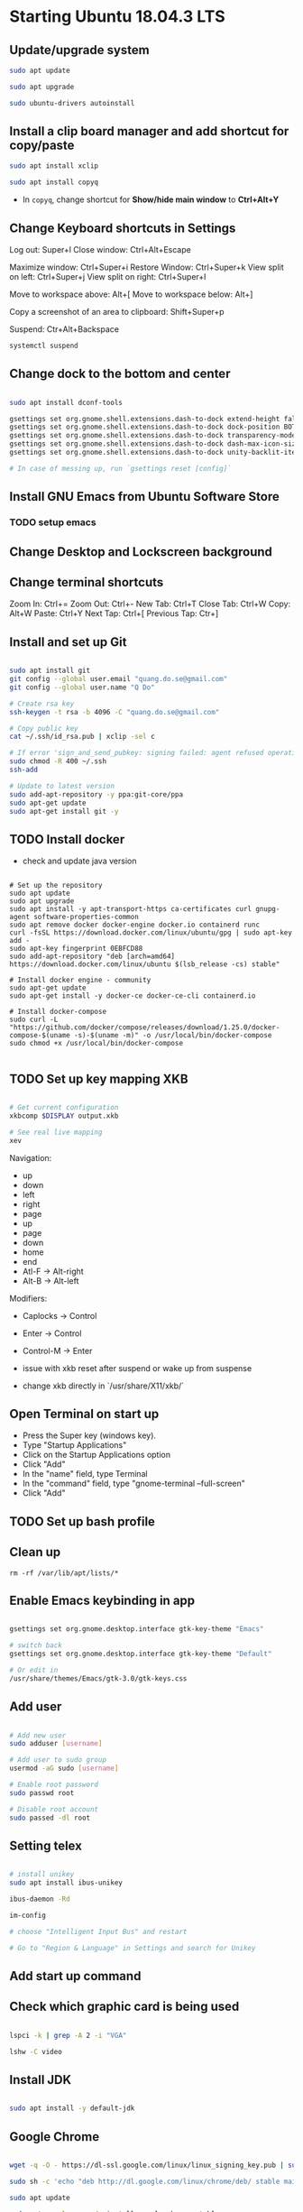 * Starting Ubuntu 18.04.3 LTS

** Update/upgrade system

#+BEGIN_SRC  sh
sudo apt update

sudo apt upgrade

sudo ubuntu-drivers autoinstall
#+END_SRC

** Install a clip board manager and add shortcut for copy/paste

#+BEGIN_SRC  sh
sudo apt install xclip

sudo apt install copyq
#+END_SRC

- In =copyq=, change shortcut for *Show/hide main window* to *Ctrl+Alt+Y*

** Change Keyboard shortcuts in Settings

Log out: Super+l
Close window: Ctrl+Alt+Escape

Maximize window: Ctrl+Super+i
Restore Window: Ctrl+Super+k
View split on left: Ctrl+Super+j
View split on right: Ctrl+Super+l

Move to workspace above: Alt+[
Move to workspace below: Alt+]

Copy a screenshot of an area to clipboard: Shift+Super+p

Suspend: Ctr+Alt+Backspace

#+BEGIN_SRC  sh
systemctl suspend
#+END_SRC

** Change dock to the bottom and center

#+BEGIN_SRC sh

sudo apt install dconf-tools

gsettings set org.gnome.shell.extensions.dash-to-dock extend-height false
gsettings set org.gnome.shell.extensions.dash-to-dock dock-position BOTTOM
gsettings set org.gnome.shell.extensions.dash-to-dock transparency-mode FIXED
gsettings set org.gnome.shell.extensions.dash-to-dock dash-max-icon-size 64
gsettings set org.gnome.shell.extensions.dash-to-dock unity-backlit-items true

# In case of messing up, run `gsettings reset [config]`

#+END_SRC

** Install GNU Emacs from Ubuntu Software Store

*** TODO setup emacs

** Change Desktop and Lockscreen background

** Change terminal shortcuts

Zoom In: Ctrl+=
Zoom Out: Ctrl+-
New Tab: Ctrl+T
Close Tab: Ctrl+W
Copy: Alt+W
Paste: Ctrl+Y
Next Tap: Ctrl+[
Previous Tap: Ctr+]

** Install and set up Git

#+BEGIN_SRC  bash

sudo apt install git
git config --global user.email "quang.do.se@gmail.com"
git config --global user.name "Q Do"

# Create rsa key
ssh-keygen -t rsa -b 4096 -C "quang.do.se@gmail.com"

# Copy public key
cat ~/.ssh/id_rsa.pub | xclip -sel c

# If error 'sign_and_send_pubkey: signing failed: agent refused operation'
sudo chmod -R 400 ~/.ssh
ssh-add

# Update to latest version
sudo add-apt-repository -y ppa:git-core/ppa
sudo apt-get update
sudo apt-get install git -y

#+END_SRC

** TODO Install docker

- check and update java version

#+BEGIN_SRC 

# Set up the repository
sudo apt update
sudo apt upgrade
sudo apt install -y apt-transport-https ca-certificates curl gnupg-agent software-properties-common
sudo apt remove docker docker-engine docker.io containerd runc
curl -fsSL https://download.docker.com/linux/ubuntu/gpg | sudo apt-key add -
sudo apt-key fingerprint 0EBFCD88
sudo add-apt-repository "deb [arch=amd64] https://download.docker.com/linux/ubuntu $(lsb_release -cs) stable"

# Install docker engine - community
sudo apt-get update
sudo apt-get install -y docker-ce docker-ce-cli containerd.io

# Install docker-compose
sudo curl -L "https://github.com/docker/compose/releases/download/1.25.0/docker-compose-$(uname -s)-$(uname -m)" -o /usr/local/bin/docker-compose
sudo chmod +x /usr/local/bin/docker-compose

#+END_SRC

** TODO Set up key mapping XKB

#+BEGIN_SRC sh

# Get current configuration
xkbcomp $DISPLAY output.xkb

# See real live mapping
xev

#+END_SRC

Navigation:
- up
- down
- left
- right
- page
- up
- page
- down
- home
- end
- Atl-F -> Alt-right
- Alt-B -> Alt-left

Modifiers: 
- Caplocks -> Control
- Enter -> Control
- Control-M -> Enter

- issue with xkb reset after suspend or wake up from suspense

- change xkb directly in `/usr/share/X11/xkb/`

** Open Terminal on start up

- Press the Super key (windows key).
- Type "Startup Applications"
- Click on the Startup Applications option
- Click "Add"
- In the "name" field, type Terminal
- In the "command" field, type "gnome-terminal --full-screen"
- Click "Add"

** TODO Set up bash profile

** Clean up

#+BEGIN_SRC 
rm -rf /var/lib/apt/lists/*
#+END_SRC

** Enable Emacs keybinding in app

#+BEGIN_SRC sh

gsettings set org.gnome.desktop.interface gtk-key-theme "Emacs"

# switch back
gsettings set org.gnome.desktop.interface gtk-key-theme "Default"

# Or edit in
/usr/share/themes/Emacs/gtk-3.0/gtk-keys.css

#+END_SRC

** Add user

#+BEGIN_SRC sh

# Add new user
sudo adduser [username]

# Add user to sudo group
usermod -aG sudo [username]

# Enable root password
sudo passwd root

# Disable root account
sudo passed -dl root

#+END_SRC

** Setting telex

#+BEGIN_SRC  sh

# install unikey
sudo apt install ibus-unikey

ibus-daemon -Rd

im-config

# choose "Intelligent Input Bus" and restart

# Go to "Region & Language" in Settings and search for Unikey

#+END_SRC

** Add start up command

# Search for 'Startup Applications Preferences' in Settings
# Add 'gnome-terminal --full-screen'

** Check which graphic card is being used

#+BEGIN_SRC sh

lspci -k | grep -A 2 -i "VGA"

lshw -C video

#+END_SRC

** Install JDK

#+BEGIN_SRC sh

sudo apt install -y default-jdk

#+END_SRC

** Google Chrome

#+BEGIN_SRC sh

wget -q -O - https://dl-ssl.google.com/linux/linux_signing_key.pub | sudo apt-key add -

sudo sh -c 'echo "deb http://dl.google.com/linux/chrome/deb/ stable main" >> /etc/apt/sources.list.d/google-chrome.list'

sudo apt update

sudo apt --only-upgrade install google-chrome-stable

sudo apt install libnss3

# kill old hidden chrome processes
sudo pkill -15 google-chrome
sudo pkill -15 chrome

# -15 is SIGTERM signal. Use below command a complete list
kill -l

#+END_SRC

*** Turn off network cache that automatically adds =.com= and =www.= to url

- Go to Chrome
- Click *F12*
- Go to *Network* tab
- Choose *Disable cache*

** Hide top bar

- Go to =Ubuntu Software= app
- Search =Hide Top Bar=
- Go to =Tweaks= app
- Click on =Extensions= tab
- Enable =Hide Top Bar=
